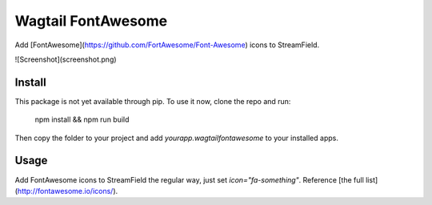 Wagtail FontAwesome
====================
Add [FontAwesome](https://github.com/FortAwesome/Font-Awesome) icons to StreamField.

![Screenshot](screenshot.png)

Install
-------
This package is not yet available through pip. To use it now, clone the repo and run:

    npm install && npm run build

Then copy the folder to your project and add `yourapp.wagtailfontawesome` to your installed apps.

Usage
-----
Add FontAwesome icons to StreamField the regular way, just set `icon="fa-something"`. Reference [the full list](http://fontawesome.io/icons/).


